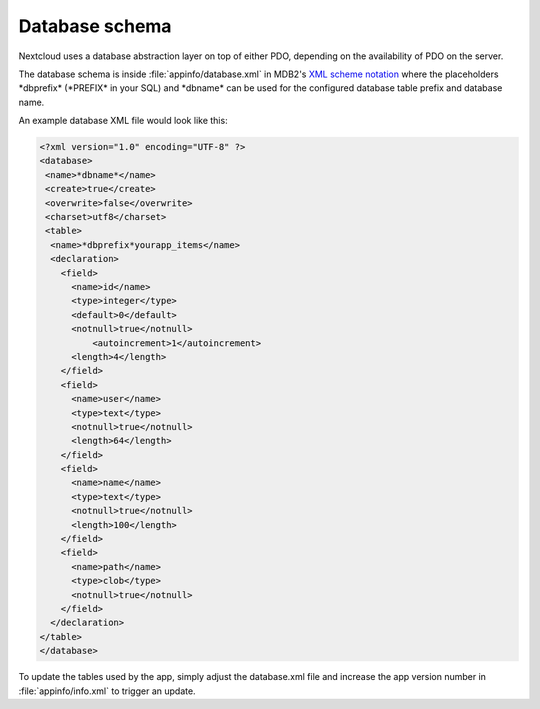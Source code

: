 ===============
Database schema
===============

.. sectionauthor:: Bernhard Posselt <dev@bernhard-posselt.com>

Nextcloud uses a database abstraction layer on top of either PDO, depending on the availability of PDO on the server.

The database schema is inside :file:`appinfo/database.xml` in MDB2's `XML scheme notation <http://www.wiltonhotel.com/_ext/pear/docs/MDB2/docs/xml_schema_documentation.html>`_ where the placeholders \*dbprefix* (\*PREFIX* in your SQL) and \*dbname* can be used for the configured database table prefix and database name.

An example database XML file would look like this:

.. code-block:: xml

  <?xml version="1.0" encoding="UTF-8" ?>
  <database>
   <name>*dbname*</name>
   <create>true</create>
   <overwrite>false</overwrite>
   <charset>utf8</charset>
   <table>
    <name>*dbprefix*yourapp_items</name>
    <declaration>
      <field>
        <name>id</name>
        <type>integer</type>
        <default>0</default>
        <notnull>true</notnull>
            <autoincrement>1</autoincrement>
        <length>4</length>
      </field>
      <field>
        <name>user</name>
        <type>text</type>
        <notnull>true</notnull>
        <length>64</length>
      </field>
      <field>
        <name>name</name>
        <type>text</type>
        <notnull>true</notnull>
        <length>100</length>
      </field>
      <field>
        <name>path</name>
        <type>clob</type>
        <notnull>true</notnull>
      </field>
    </declaration>
  </table>
  </database>

To update the tables used by the app, simply adjust the database.xml file and increase the app version number in :file:`appinfo/info.xml` to trigger an update.
